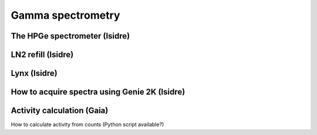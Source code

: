 Gamma spectrometry
==================

The HPGe spectrometer (Isidre)
------------------------------

LN2 refill (Isidre)
-------------------

Lynx (Isidre)
-------------

How to acquire spectra using Genie 2K (Isidre)
----------------------------------------------

Activity calculation (Gaia)
---------------------------
How to calculate activity from counts (Python script available?)
